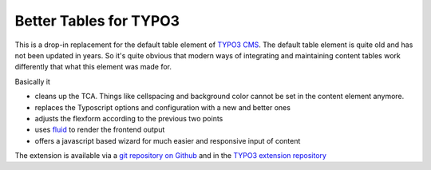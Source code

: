 Better Tables for TYPO3
=======================

This is a drop-in replacement for the default table element of `TYPO3 CMS`_. The default table element is quite old and has not been updated in years. So it's quite obvious that modern ways of integrating and maintaining content tables work differently that what this element was made for.

Basically it

* cleans up the TCA. Things like cellspacing and background color cannot be set in the content element anymore.
* replaces the Typoscript options and configuration with a new and better ones
* adjusts the flexform according to the previous two points
* uses `fluid`_ to render the frontend output
* offers a javascript based wizard for much easier and responsive input of content

The extension is available via a `git repository on Github`_ and in the `TYPO3 extension repository`_

.. _TYPO3 CMS: http://typo3.org
.. _fluid: http://docs.typo3.org/typo3cms/ExtbaseGuide/Fluid/Index.html
.. _git repository on Github: https://github.com/trenker/typo3.better_tables
.. _TYPO3 extension repository: http://typo3.org/extensions/repository/view/better_tables
